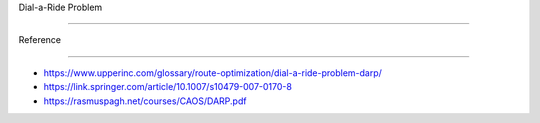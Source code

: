 Dial-a-Ride Problem
===================

Reference
---------

-  https://www.upperinc.com/glossary/route-optimization/dial-a-ride-problem-darp/

-  https://link.springer.com/article/10.1007/s10479-007-0170-8

-  https://rasmuspagh.net/courses/CAOS/DARP.pdf
